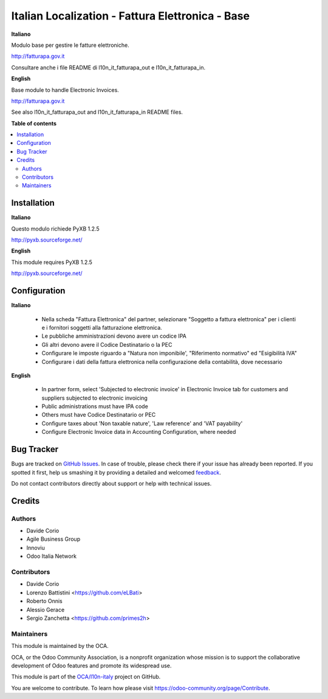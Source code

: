 =================================================
Italian Localization - Fattura Elettronica - Base
=================================================

.. !!!!!!!!!!!!!!!!!!!!!!!!!!!!!!!!!!!!!!!!!!!!!!!!!!!!
   !! This file is generated by oca-gen-addon-readme !!
   !! changes will be overwritten.                   !!
   !!!!!!!!!!!!!!!!!!!!!!!!!!!!!!!!!!!!!!!!!!!!!!!!!!!!

.. |badge1| image:: https://img.shields.io/badge/maturity-Beta-yellow.png
    :target: https://odoo-community.org/page/development-status
    :alt: Beta
.. |badge2| image:: https://img.shields.io/badge/licence-LGPL--3-blue.png
    :target: http://www.gnu.org/licenses/lgpl-3.0-standalone.html
    :alt: License: LGPL-3
.. |badge3| image:: https://img.shields.io/badge/github-OCA%2Fl10n--italy-lightgray.png?logo=github
    :target: https://github.com/OCA/l10n-italy/tree/10.0/l10n_it_fatturapa
    :alt: OCA/l10n-italy
.. |badge4| image:: https://img.shields.io/badge/weblate-Translate%20me-F47D42.png
    :target: https://translation.odoo-community.org/projects/l10n-italy-10-0/l10n-italy-10-0-l10n_it_fatturapa
    :alt: Translate me on Weblate
.. |badge5| image:: https://img.shields.io/badge/runbot-Try%20me-875A7B.png
    :target: https://runbot.odoo-community.org/runbot/122/10.0
    :alt: Try me on Runbot

|badge1| |badge2| |badge3| |badge4| |badge5| 

**Italiano**

Modulo base per gestire le fatture elettroniche.

http://fatturapa.gov.it

Consultare anche i file README di l10n_it_fatturapa_out e l10n_it_fatturapa_in.

**English**

Base module to handle Electronic Invoices.

http://fatturapa.gov.it

See also l10n_it_fatturapa_out and l10n_it_fatturapa_in README files.

**Table of contents**

.. contents::
   :local:

Installation
============

**Italiano**

Questo modulo richiede PyXB 1.2.5

http://pyxb.sourceforge.net/

**English**

This module requires PyXB 1.2.5

http://pyxb.sourceforge.net/

Configuration
=============

**Italiano**

 * Nella scheda "Fattura Elettronica" del partner, selezionare "Soggetto a fattura elettronica" per i clienti e i fornitori soggetti alla fatturazione elettronica.
 * Le pubbliche amministrazioni devono avere un codice IPA
 * Gli altri devono avere il Codice Destinatario o la PEC
 * Configurare le imposte riguardo a "Natura non imponibile', "Riferimento normativo" ed "Esigibilità IVA"
 * Configurare i dati della fattura elettronica nella configurazione della contabilità, dove necessario

**English**

 * In partner form, select 'Subjected to electronic invoice' in Electronic Invoice tab for customers and suppliers subjected to electronic invoicing
 * Public administrations must have IPA code
 * Others must have Codice Destinatario or PEC
 * Configure taxes about 'Non taxable nature', 'Law reference' and 'VAT payability'
 * Configure Electronic Invoice data in Accounting Configuration, where needed

Bug Tracker
===========

Bugs are tracked on `GitHub Issues <https://github.com/OCA/l10n-italy/issues>`_.
In case of trouble, please check there if your issue has already been reported.
If you spotted it first, help us smashing it by providing a detailed and welcomed
`feedback <https://github.com/OCA/l10n-italy/issues/new?body=module:%20l10n_it_fatturapa%0Aversion:%2010.0%0A%0A**Steps%20to%20reproduce**%0A-%20...%0A%0A**Current%20behavior**%0A%0A**Expected%20behavior**>`_.

Do not contact contributors directly about support or help with technical issues.

Credits
=======

Authors
~~~~~~~

* Davide Corio
* Agile Business Group
* Innoviu
* Odoo Italia Network

Contributors
~~~~~~~~~~~~

* Davide Corio
* Lorenzo Battistini <https://github.com/eLBati>
* Roberto Onnis
* Alessio Gerace
* Sergio Zanchetta <https://github.com/primes2h>

Maintainers
~~~~~~~~~~~

This module is maintained by the OCA.

.. image:: https://odoo-community.org/logo.png
   :alt: Odoo Community Association
   :target: https://odoo-community.org

OCA, or the Odoo Community Association, is a nonprofit organization whose
mission is to support the collaborative development of Odoo features and
promote its widespread use.

This module is part of the `OCA/l10n-italy <https://github.com/OCA/l10n-italy/tree/10.0/l10n_it_fatturapa>`_ project on GitHub.

You are welcome to contribute. To learn how please visit https://odoo-community.org/page/Contribute.
